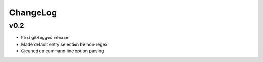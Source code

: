 =========
ChangeLog
=========


v0.2
====

* First git-tagged release
* Made default entry selection be non-regex
* Cleaned up command line option parsing
